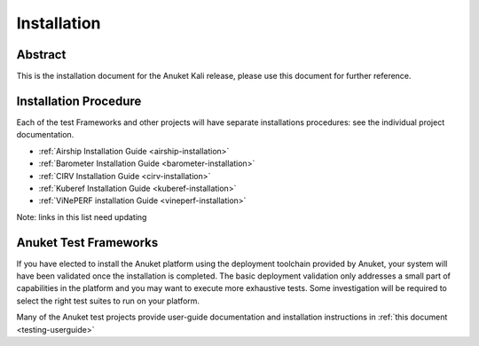 .. _opnfv-installation:

.. This work is licensed under a Creative Commons Attribution 4.0 International License.
.. SPDX-License-Identifier: CC-BY-4.0
.. (c) Anuket CCC, AT&T, and other contributors

============
Installation
============

Abstract
========

This is the installation document for the Anuket Kali release, please use this document for further reference. 

Installation Procedure
======================

Each of the test Frameworks and other projects will have separate installations procedures: see the individual project documentation.

- :ref:`Airship Installation Guide <airship-installation>`
- :ref:`Barometer Installation Guide <barometer-installation>`
- :ref:`CIRV Installation Guide <cirv-installation>`
- :ref:`Kuberef Installation Guide <kuberef-installation>`
- :ref:`ViNePERF installation Guide <vineperf-installation>`

Note: links in this list need updating

Anuket Test Frameworks
======================

If you have elected to install the Anuket platform using the deployment toolchain provided by Anuket,
your system will have been validated once the installation is completed.
The basic deployment validation only addresses a small part of capabilities in
the platform and you may want to execute more exhaustive tests. Some investigation will be required to
select the right test suites to run on your platform.

Many of the Anuket test projects provide user-guide documentation and installation instructions in :ref:`this document <testing-userguide>`
